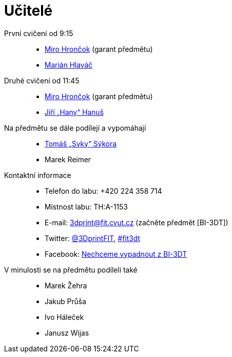 = Učitelé

První cvičení od 9:15::
  * xref:hroncmir#[Miro Hrončok] (garant předmětu)
  * xref:hlavam30#[Marián Hlaváč]

Druhé cvičení od 11:45::
  * xref:hroncmir#[Miro Hrončok] (garant předmětu)
  * xref:hanusji8#[Jiří „Hany“ Hanuš]

Na předmětu se dále podílejí a vypomáhají::
  * xref:sykorto6#[Tomáš „Syky“ Sýkora]
  * Marek Reimer

Kontaktní informace::
  * Telefon do labu: +420 224 358 714
  * Místnost labu: TH:A-1153
  * E-mail: 3dprint@fit.cvut.cz (začněte předmět [BI-3DT])
  * Twitter: https://twitter.com/3DprintFIT[@3DprintFIT],
    https://twitter.com/search?vertical=default&q=%23fit3dt[#fit3dt]
  * Facebook: https://www.facebook.com/groups/bi3dt/[Nechceme vypadnout z BI-3DT]

V minulosti se na předmětu podíleli také::
  * Marek Žehra
  * Jakub Průša
  * Ivo Háleček
  * Janusz Wijas
